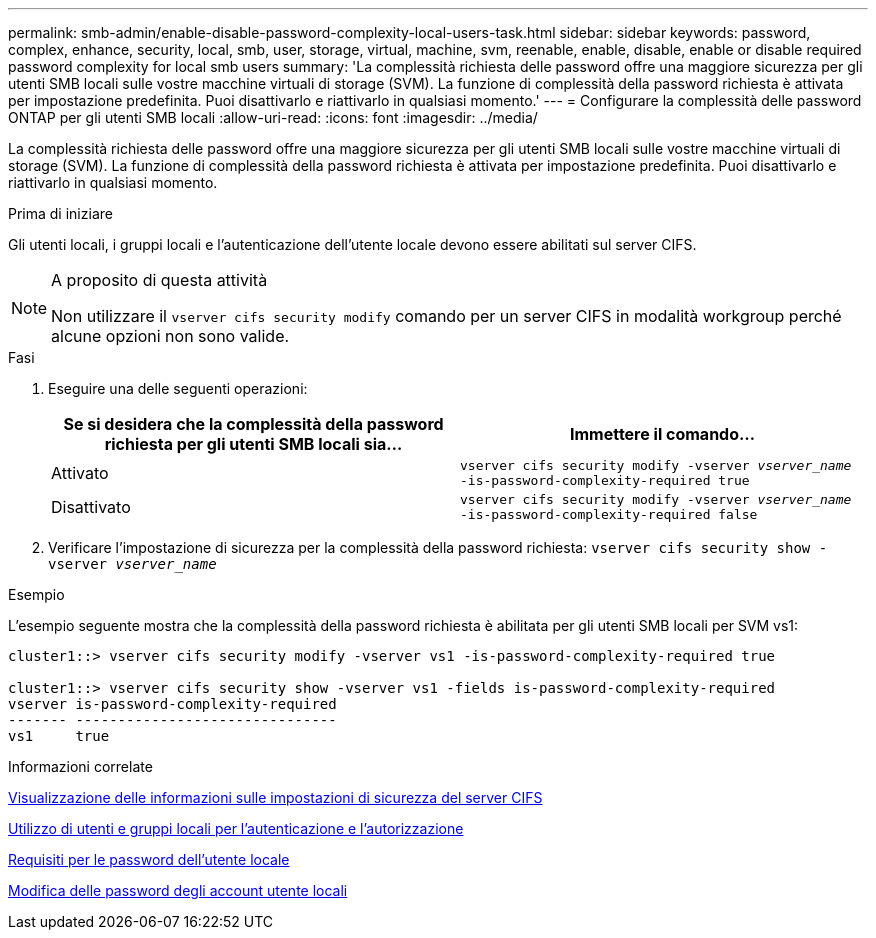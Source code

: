 ---
permalink: smb-admin/enable-disable-password-complexity-local-users-task.html 
sidebar: sidebar 
keywords: password, complex, enhance, security, local, smb, user, storage, virtual, machine, svm, reenable, enable, disable, enable or disable required password complexity for local smb users 
summary: 'La complessità richiesta delle password offre una maggiore sicurezza per gli utenti SMB locali sulle vostre macchine virtuali di storage (SVM). La funzione di complessità della password richiesta è attivata per impostazione predefinita. Puoi disattivarlo e riattivarlo in qualsiasi momento.' 
---
= Configurare la complessità delle password ONTAP per gli utenti SMB locali
:allow-uri-read: 
:icons: font
:imagesdir: ../media/


[role="lead"]
La complessità richiesta delle password offre una maggiore sicurezza per gli utenti SMB locali sulle vostre macchine virtuali di storage (SVM). La funzione di complessità della password richiesta è attivata per impostazione predefinita. Puoi disattivarlo e riattivarlo in qualsiasi momento.

.Prima di iniziare
Gli utenti locali, i gruppi locali e l'autenticazione dell'utente locale devono essere abilitati sul server CIFS.

[NOTE]
.A proposito di questa attività
====
Non utilizzare il `vserver cifs security modify` comando per un server CIFS in modalità workgroup perché alcune opzioni non sono valide.

====
.Fasi
. Eseguire una delle seguenti operazioni:
+
|===
| Se si desidera che la complessità della password richiesta per gli utenti SMB locali sia... | Immettere il comando... 


 a| 
Attivato
 a| 
`vserver cifs security modify -vserver _vserver_name_ -is-password-complexity-required true`



 a| 
Disattivato
 a| 
`vserver cifs security modify -vserver _vserver_name_ -is-password-complexity-required false`

|===
. Verificare l'impostazione di sicurezza per la complessità della password richiesta: `vserver cifs security show -vserver _vserver_name_`


.Esempio
L'esempio seguente mostra che la complessità della password richiesta è abilitata per gli utenti SMB locali per SVM vs1:

[listing]
----
cluster1::> vserver cifs security modify -vserver vs1 -is-password-complexity-required true

cluster1::> vserver cifs security show -vserver vs1 -fields is-password-complexity-required
vserver is-password-complexity-required
------- -------------------------------
vs1     true
----
.Informazioni correlate
xref:display-server-security-settings-task.adoc[Visualizzazione delle informazioni sulle impostazioni di sicurezza del server CIFS]

xref:local-users-groups-concepts-concept.adoc[Utilizzo di utenti e gruppi locali per l'autenticazione e l'autorizzazione]

xref:requirements-local-user-passwords-concept.adoc[Requisiti per le password dell'utente locale]

xref:change-local-user-account-passwords-task.adoc[Modifica delle password degli account utente locali]
